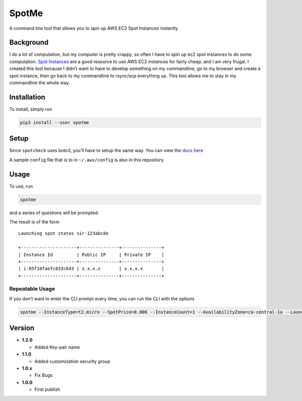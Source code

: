 SpotMe
======

A command line tool that allows you to spin up AWS EC2 Spot Instances
instantly

Background
----------

I do a lot of computation, but my computer is pretty crappy, so often I
have to spin up ec2 spot instances to do some computation. `Spot
Instances <https://aws.amazon.com/ec2/spot/>`__ are a good resource to
use AWS EC2 instances for fairly cheap, and I am very frugal. I created
this tool because I didn’t want to have to develop something on my
commandline, go to my browser and create a spot instance, then go back
to my commandline to rsync/scp everything up. This tool allows me to
stay in my commandline the whole way.

Installation
------------

To install, simply run

.. code:: bash

    pip3 install --user spotme

Setup
-----

Since ``spotcheck`` uses boto3, you’ll have to setup the same way. You
can view the `docs
here <http://boto3.readthedocs.io/en/latest/guide/quickstart.html>`__

A sample ``config`` file that is to in ``~/.aws/config`` is also in this
repository.

Usage
-----

To use, run

.. code:: bash

    spotme

and a series of questions will be prompted.

The result is of the form

::

    Launching spot states sir-123abcde

    +---------------------+---------------+---------------+
    | Instance Id         | Public IP     | Private IP    |
    +---------------------+---------------+---------------+
    | i-05f10faefc833c643 | x.x.x.x       | x.x.x.x       |
    +---------------------+---------------+---------------+

Repeatable Usage
~~~~~~~~~~~~~~~~

If you don’t want to enter the CLI prompt every time, you can run the
CLI with the options

.. code:: bash

    spotme --InstanceType=t2.micro --SpotPrice=0.006 --InstanceCount=1 --AvailabilityZone=ca-central-1a --LaunchImageId=ami-d29e25b6 --SecurityGroup=sg-123abcd --KeyName=yourkeypair

Version
-------

-  **1.2.0**

   -  Added Key-pair name

-  **1.1.0**

   -  Added customization security group

-  **1.0.x**

   -  Fix Bugs

-  **1.0.0**

   -  First publish
